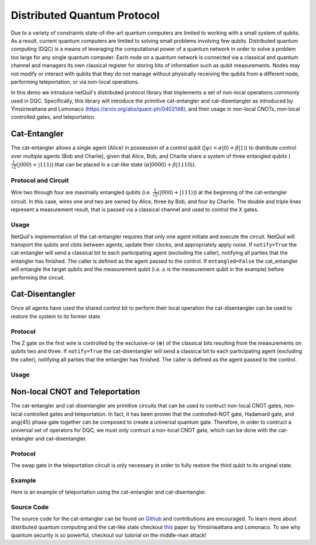 .. _distributed-protocol: 

=========================================================
Distributed Quantum Protocol
=========================================================

Due to a variety of constraints state-of-the-art quantum computers
are limited to working with a small system of qubits. As a result, current quantum computers are limited to solving small 
problems involving few qubits. 
Distributed quantum computing (DQC) is a means of leveraging the computational power of a quantum network 
in order to solve a problem too large for any single quantum computer. Each 
node on a quantum network is connected via a classical and quantum channel and managers its own
classical register for storing bits of information such as qubit measurements. Nodes may not
modify or interact with qubits that they do not manage without physically receiving the qubits
from a different node, performing teleportation, or via non-local operations.

In this demo we introduce netQuil's distributed protocol library that implements a set of
non-local operations commonly used in DQC. Specifically, this library will introduce the 
primitive cat-entangler and cat-disentangler as introduced by Yimsiriwattana and Lomonaco 
`(https://arxiv.org/abs/quant-ph/0402148) <https://arxiv.org/abs/quant-ph/0402148>`_, and their usage in non-local CNOTs, 
non-local controlled gates, and teleportation. 

Cat-Entangler
=============
The cat-entangler allows a single agent (Alice) in possession of a control qubit (:math:`|\psi\rangle = \alpha |0\rangle + \beta |1\rangle`)
to distribute control over multiple agents (Bob and Charlie), given that Alice, Bob, and Charlie
share a system of three entangled qubits (:math:`\frac{1}{\sqrt{2}}(|000\rangle + |111\rangle`) that can be placed in a cat-like state
(:math:`\alpha|0000\rangle + \beta|1110\rangle`). 

Protocol and Circuit
--------------------

.. image:: ../img/circuits/cat-entangler.png

Wire two through four are maximally entangled qubits 
(i.e. :math:`\frac{1}{\sqrt{2}}(|000\rangle + |111\rangle)`) at the beginning of the cat-entangler circuit. In this case, wires one and two
are owned by Alice, three by Bob, and four by Charlie. The double and triple lines represent a
measurement result, that is passed via a classical channel and used to control the X gates.  

Usage
-----
NetQuil's implementation of the cat-entangler requires that only one agent initiate and execute the circuit.
NetQuil will transport the qubits and cbits between agents, update their clocks, and appropriately apply noise.
If ``notify=True`` the cat-entangler will send a classical bit to each participating agent (excluding the caller), notifying
all parties that the entangler has finished. The caller is defined as the agent passed to the control. 
If ``entangled=False`` the cat_entangler will entangle the target qubits and the measurement qubit 
(i.e. :math:`a` is the measurement qubit in the example) before performing the circuit. 

.. code-block:: python
    :linenos:

    class Alice(Agent): 
        '''
        Alice initiates cat-entangler
        '''
        def run(self):
            # Define Qubits
            a, psi = self.qubits 
            b = bob.qubits[0]
            
            cat_entangler(
                control=(self, psi, a, ro),
                targets=[(bob, b)],
                entangled=False,
                notify=True
            )

    class Bob(Agent): 
        '''
        Bob waits to be notified that the cat-entangler has finished
        '''
        def run(self):
            # Measurement from cat-entangler
            self.crecv(alice.name)
            # Notification that cat-entangler is complete
            self.crecv(alice.name)
    
    # In this example we omit the following...
    # 1. Define Ro and Qubits
    # 2. Instantiate Agents
    # 3. Connect Agents
    # 4. Run Simulation

Cat-Disentangler
================
Once all agents have used the shared control bit to perform their local operation the
cat-disentangler can be used to restore the system to its former state.

Protocol
--------

.. image:: ../img/circuits/cat-disentangler.png

The Z gate on the first wire is controlled by the exclusive-or (:math:`\oplus`) of the classical bits
resulting from the measurements on qubits two and three. If ``notify=True`` the cat-disentangler will send a classical bit 
to each participating agent (excluding the caller), notifying all parties that the entangler has finished. 
The caller is defined as the agent passed to the control. 

Usage
-----

.. code-block:: python
    :linenos:

    class Alice(Agent): 
        '''
        Alice initiates cat-disentangler 
        '''
        def run(self):
            a, psi = self.qubits 
            b = bob.qubits[0]

            cat_disentangler(
                control=(self, psi, ro),
                targets=[(bob, b)],
                notify=True
            )

    class Bob(Agent):
        '''
        Bob waits for cat-disentangler to finish
        '''
        def run(self): 
            # Wait for cat-disentangler to finish
            self.crecv(alice.name)
            # ... Perform operations with teleported state
            b = bob.qubits[0]

Non-local CNOT and Teleportation
================================
The cat-entangler and cat-disentangler are primitive circuits that can be used 
to contruct non-local CNOT gates, non-local controlled gates and teleportation. 
In fact, it has been proven that the controlled-NOT gate, Hadamard gate, and \ang{45} phase gate together
can be composed to create a universal quantum gate. Therefore, 
in order to contruct a universal set of operators for DQC, we must only contruct a 
non-local CNOT gate, which can be done with the cat-entangler and cat-disentangler. 

Protocol
--------

.. image:: ../img/circuits/non-local-cnot.png

.. image:: ../img/circuits/teleportation.png

The swap gate in the teleportation circuit is only necessary in order to fully restore 
the third qubit to its original state. 

Example
-------
Here is an example of teleportation using the cat-entangler and cat-disentangler. 

.. code-block:: python
    :linenos: 

    from netQuil import *
    from pyquil import Program
    from pyquil.api import WavefunctionSimulator, QVMConnection
    from pyquil.gates import *

    class Alice(Agent): 
        ''' 
        Alice uses cat-entangler and cat-disentangler to teleport psi to Bob
        '''
        def teleportation(self, psi, a, b):
            cat_entangler(
                control=(self, psi, a, ro),
                targets=[(bob, b)],
                entangled=False,
                notify=False
            )
            cat_disentangler(
                control=(bob, b, ro),
                targets=[(self, psi)],
            )

        def run(self):
            # Define Qubits
            a, psi = self.qubits 
            b = bob.qubits[0]

            # Teleport
            self.teleportation(psi, a, b)

    class Bob(Agent): 
        ''' 
        Bob waits for teleportation to complete
        '''
        def run(self):
            # Receive Measurement from Cat-entangler
            self.crecv(alice.name)

    p = Program()

    # Prepare psi
    p += H(2)
    p += RZ(math.pi/2, 2)

    # Create Classical Memory
    ro = p.declare('ro', 'BIT', 3)

    alice = Alice(p, qubits=[0,2], name='alice')
    bob = Bob(p, qubits=[1], name='bob')

    QConnect(alice, bob)
    CConnect(alice, bob)

    Simulation(alice, bob).run()
    qvm = QVMConnection()
    qvm.run(p)

Source Code
-----------
The source code for the cat-entangler can be found on `Github <https://github.com/att-innovate/netQuil>`_ and contributions are encouraged. 
To learn more about distributed quantum computing and the cat-like state checkout
`this <https://arxiv.org/abs/quant-ph/0402148>`_ paper by Yimsiriwattana and Lomonaco. 
To see why quantum security is so powerful, checkout our tutorial on the middle-man attack!


